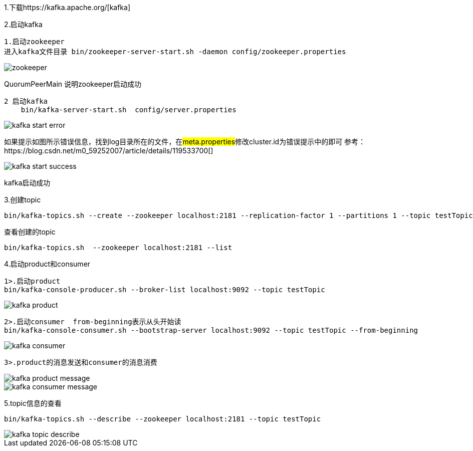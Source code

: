 1.下载https://kafka.apache.org/[kafka]

2.启动kafka

    1.启动zookeeper
    进入kafka文件目录 bin/zookeeper-server-start.sh -daemon config/zookeeper.properties

image::image/zookeeper.png[]

QuorumPeerMain 说明zookeeper启动成功

    2 启动kafka
        bin/kafka-server-start.sh  config/server.properties

image::image/kafka-start-error.png[]

如果提示如图所示错误信息，找到log目录所在的文件，在##meta.properties##修改cluster.id为错误提示中的即可
参考：https://blog.csdn.net/m0_59252007/article/details/119533700[]

image::image/kafka-start-success.png[]

kafka启动成功

3.创建topic

    bin/kafka-topics.sh --create --zookeeper localhost:2181 --replication-factor 1 --partitions 1 --topic testTopic

查看创建的topic

    bin/kafka-topics.sh  --zookeeper localhost:2181 --list

4.启动product和consumer

    1>.启动product
    bin/kafka-console-producer.sh --broker-list localhost:9092 --topic testTopic

image::image/kafka-product.png[]

    2>.启动consumer  from-beginning表示从头开始读
    bin/kafka-console-consumer.sh --bootstrap-server localhost:9092 --topic testTopic --from-beginning

image::image/kafka-consumer.png[]

    3>.product的消息发送和consumer的消息消费

image::image/kafka-product-message.png[]

image::image/kafka-consumer-message.png[]

5.topic信息的查看

    bin/kafka-topics.sh --describe --zookeeper localhost:2181 --topic testTopic

image::image/kafka-topic-describe.png[]



